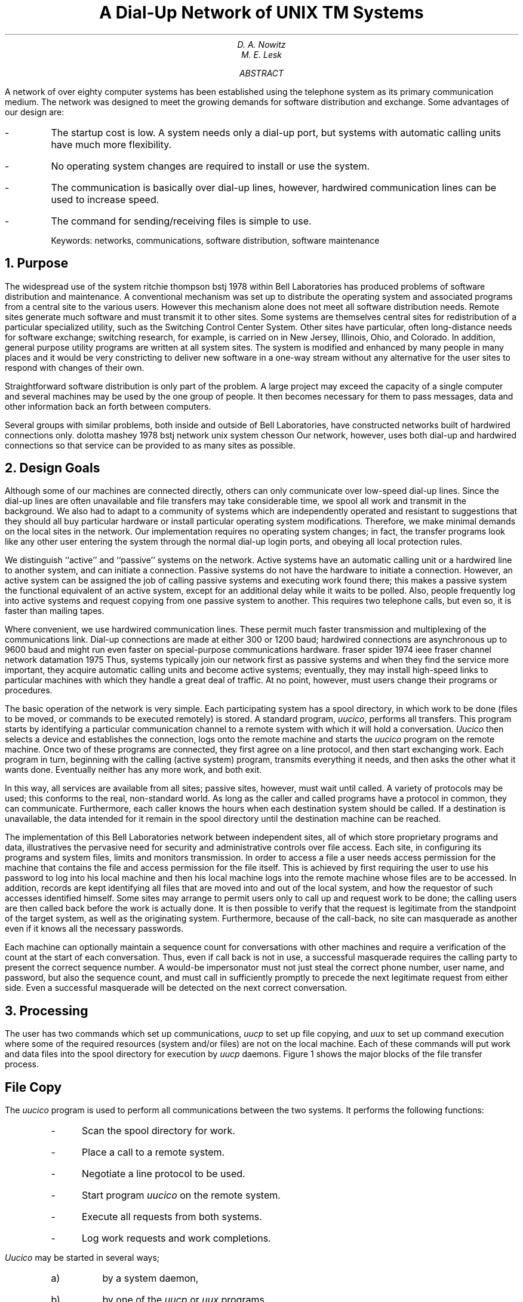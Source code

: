 .\"	@(#)network.ms	5.3 (Berkeley) 5/25/86
.\"
.EH 'SMM:21-%''A Dial-Up Network of \s-2UNIX\s+2 Systems'
.OH 'Dial-Up Network of \s-2UNIX\s+2 Systems''SMM:21-%'
.if n .ls 2
.ds RH Nowitz
.ND "August 18, 1978"
.TL
A Dial-Up Network of
UNIX\s6\uTM\d\s0
Systems
.AU
D. A. Nowitz
.AU
M. E. Lesk
.AI
.MH
.AB
.if n .ls 2
A network of over eighty
.UX
computer systems has been established using the
telephone system as its primary communication medium.
The network was designed to meet the growing demands for
software distribution and exchange.
Some advantages of our design are:
.IP -
The startup cost is low.
A system needs only a dial-up port,
but systems with automatic calling units have much more
flexibility.
.IP -
No operating system changes are required to install or use the system.
.IP -
The communication is basically over dial-up lines,
however, hardwired communication lines can be used
to increase speed.
.IP -
The command for sending/receiving files is simple to use.
.sp
Keywords: networks, communications, software distribution, software maintenance
.AE
.NH 
Purpose
.PP
The widespread use of the
.UX
system
.[
ritchie thompson bstj 1978
.]
within Bell Laboratories
has produced problems of software distribution and maintenance.
A conventional mechanism was set up to distribute the operating
system and associated programs from a central site to the
various users.
However this mechanism alone does not meet all software
distribution needs.
Remote sites generate much software and must transmit it to
other sites.
Some
.UX
systems
are themselves central sites for redistribution
of a particular specialized utility,
such as the Switching Control Center System.
Other sites have particular, often long-distance needs for
software exchange; switching research,
for example, is carried on in
New Jersey, Illinois, Ohio, and Colorado.
In addition, general purpose utility programs are written at
all
.UX
system sites.
The
.UX
system is modified
and enhanced by many people in many places and
it would be very constricting to deliver new software in a one-way
stream without any alternative
for the user sites to respond with changes of their own.
.PP
Straightforward software distribution is only part of the problem.
A large project may exceed the capacity of a single computer and
several machines may be used by the one group of people.
It then becomes necessary
for them to pass messages, data and other information back an forth
between computers.
.PP
Several groups with similar problems, both inside and outside of
Bell Laboratories, have constructed networks built of
hardwired connections only.
.[
dolotta mashey 1978 bstj
.]
.[
network unix system chesson
.]
Our network, however, uses both dial-up and hardwired
connections so that service can be provided to as many sites as possible.
.NH
Design Goals
.PP
Although some of our machines are connected directly, others
can only communicate over low-speed dial-up lines.
Since the dial-up lines are often unavailable
and file transfers may take considerable time,
we spool all work and transmit in the background.
We also had to adapt to a community of systems which are independently
operated and resistant to suggestions that they should all
buy particular hardware or install particular operating system
modifications.
Therefore, we make minimal demands on the local sites
in the network.
Our implementation requires no operating system changes;
in fact, the transfer programs look like any other user
entering the system through the normal dial-up login ports,
and obeying all local protection rules.
.PP
We distinguish ``active'' and ``passive'' systems
on the network.
Active systems have an automatic calling unit
or a hardwired line to another system,
and can initiate a connection.
Passive systems do not have the hardware
to initiate a connection.
However, an
active system can be assigned the job of calling passive
systems and executing work found there;
this makes a passive system the functional equivalent of
an active system, except for an additional delay while it waits to be polled.
Also, people frequently log into active systems and
request copying from one passive system to another.
This requires two telephone calls, but even so, it is faster
than mailing tapes.
.PP
Where convenient, we use hardwired communication lines.
These permit much faster transmission and multiplexing
of
the communications link.
Dial-up connections are made at either 300 or 1200 baud;
hardwired connections are asynchronous up to 9600 baud 
and might run even faster on special-purpose communications
hardware.
.[
fraser spider 1974 ieee
.]
.[
fraser channel network datamation 1975
.]
Thus, systems typically join our network first as
passive systems and when
they find the service more important, they acquire
automatic calling units and become active
systems; eventually, they may install high-speed
links to particular machines with which they
handle a great deal of traffic.
At no point, however, must users change their
programs or procedures.
.PP
The basic operation of the network is very simple.
Each participating system has a spool directory,
in which work to be done (files to be moved, or commands to be executed
remotely) is stored.
A standard program,
.I uucico ,
performs all transfers.
This program starts by identifying a particular communication channel
to a remote system with which it will hold a conversation.
.I Uucico
then selects a device and establishes the connection,
logs onto the remote machine
and starts the
.I uucico
program on the remote machine.
Once two of these programs are connected, they first agree on a line protocol,
and then start exchanging work.
Each program in turn, beginning with the calling (active system) program,
transmits everything it needs, and then asks the other what it wants done.
Eventually neither has any more work, and both exit.
.PP
In this way, all services are available from all sites; passive sites,
however, must wait until called.
A variety of protocols may be used; this conforms to the real,
non-standard world.
As long as the caller and called programs have a protocol in common,
they can communicate.
Furthermore, each caller knows the hours when each destination system
should be called.
If a destination is unavailable, the data intended for it
remain in the spool directory until the destination machine can be reached.
.PP
The implementation of this
Bell Laboratories network
between independent sites, all of which
store proprietary programs and data,
illustratives the pervasive need for security
and administrative controls over file access.
Each site, in configuring its programs and system files,
limits and monitors transmission.
In order to access a file a user needs access permission
for the machine that contains the file and access permission
for the file itself.
This is achieved by first requiring the user to use his password
to log into his local machine and then his local
machine logs into the remote machine whose files are to be accessed.
In addition, records are kept identifying all files
that are moved into and out of the local system,
and how the requestor of such accesses identified
himself.
Some sites may arrange
to permit users only
to call up
and request work to be done;
the calling users are then called back
before the work is actually done.
It is then possible to verify
that the request is legitimate from the standpoint of the
target system, as well as the originating system.
Furthermore, because of the call-back,
no site can masquerade as another
even if it knows all the necessary passwords.
.PP
Each machine can optionally maintain a sequence count for
conversations with other machines and require a verification of the
count at the start of each conversation.
Thus, even if call back is not in use, a successful masquerade requires
the calling party to present the correct sequence number.
A would-be impersonator must not just steal the correct phone number,
user name, and password, but also the sequence count, and must call in
sufficiently promptly to precede the next legitimate request from either side.
Even a successful masquerade will be detected on the next correct
conversation.
.NH
Processing
.PP
The user has two commands which set up communications,
.I uucp
to set up file copying,
and
.I uux
to set up command execution where some of the required
resources (system and/or files)
are not on the local machine.
Each of these commands will put work and data files
into the spool directory for execution by
.I uucp
daemons.
Figure 1 shows the major blocks of the file transfer process.
.SH
File Copy
.PP
The
.I uucico
program is used to perform all communications between
the two systems.
It performs the following functions:
.RS
.IP - 3
Scan the spool directory for work.
.IP -
Place a call to a remote system.
.IP -\ \ 
Negotiate a line protocol to be used.
.IP -\ \ 
Start program
.I uucico
on the remote system.
.IP -\ \ 
Execute all requests from both systems.
.IP -\ \ 
Log work requests and work completions.
.RE
.LP
.I Uucico
may be started in several ways;
.RS
.IP a) 5
by a system daemon,
.IP b)
by one of the
.I uucp
or
.I uux
programs,
.IP c)
by a remote system.
.RE
.SH
Scan For Work
.PP
The file names in the spool directory are constructed to allow the
daemon programs
.I "(uucico, uuxqt)"
to determine the files they should look at,
the remote machines they should call
and the order in which the files for a particular
remote machine should be processed.
.SH
Call Remote System
.PP
The call is made using information from several
files which reside in the uucp program directory.
At the start of the call process, a lock is
set on the system being called so that another
call will not be attempted at the same time.
.PP
The system name is found in a
``systems''
file.
The information contained for each system is:
.IP
.RS
.IP [1]
system name,
.IP [2]
times to call the system
(days-of-week and times-of-day),
.IP [3]
device or device type to be used for call,
.IP [4]
line speed,
.IP [5]
phone number,
.IP [6]
login information (multiple fields).
.RE
.PP
The time field is checked against the present time to see
if the call should be made.
The
.I
phone number
.R
may contain abbreviations (e.g. ``nyc'', ``boston'') which get translated into dial
sequences using a
``dial-codes'' file.
This permits the same ``phone number'' to be stored at every site, despite
local variations in telephone services and dialing conventions.
.PP
A ``devices''
file is scanned using fields [3] and [4] from the
``systems''
file to find an available device for the connection.
The program will try all devices which satisfy
[3] and [4] until a connection is made, or no more
devices can be tried.
If a non-multiplexable device is successfully opened, a lock file
is created so that another copy of
.I uucico
will not try to use it.
If the connection is complete, the
.I
login information
.R
is used to log into the remote system.
Then
a command is sent to the remote system
to start the
.I uucico
program.
The conversation between the two
.I uucico
programs begins with a handshake started by the called,
.I SLAVE ,
system.
The
.I SLAVE
sends a message to let the
.I MASTER
know it is ready to receive the system
identification and conversation sequence number.
The response from the
.I MASTER
is
verified by the
.I SLAVE
and if acceptable, protocol selection begins.
.SH
Line Protocol Selection
.PP
The remote system sends a message
.IP "" 12
P\fIproto-list\fR
.LP
where
.I proto-list
is a string of characters, each
representing a line protocol.
The calling program checks the proto-list
for a letter corresponding to an available line
protocol and returns a
.I use-protocol
message.
The
.I use-protocol
message is
.IP "" 12
U\fIcode\fR
.LP
where code is either a one character
protocol letter or a
.I N
which means there is no common protocol.
.PP
Greg Chesson designed and implemented the standard
line protocol used by the uucp transmission program.
Other protocols may be added by individual installations.
.SH
Work Processing
.PP
During processing, one program is the
.I MASTER
and the other is
.I SLAVE .
Initially, the calling program is the
.I MASTER.
These roles may switch one or more times during
the conversation.
.PP
There are four messages used during the
work processing, each specified by the first
character of the message.
They are
.KS
.TS
center;
c l.
S	send a file,
R	receive a file,
C	copy complete,
H	hangup.
.TE
.KE
.LP
The
.I MASTER
will send
.I R
or
.I S
messages until all work from the spool directory is
complete, at which point an
.I H
message will be sent.
The
.I SLAVE
will reply with
\fISY\fR, \fISN\fR, \fIRY\fR, \fIRN\fR, \fIHY\fR, \fIHN\fR,
corresponding to
.I yes
or
.I no
for each request.
.PP
The send and receive replies are
based on permission to access the
requested file/directory.
After each file is copied into the spool directory
of the receiving system,
a copy-complete message is sent by the receiver of the file.
The message
.I CY
will be sent if the
.UX
.I cp
command, used to copy from the spool directory, is successful.
Otherwise, a
.I CN
message is sent.
The requests and results are logged on both systems,
and, if requested, mail is sent to the user reporting completion
(or the user can request status information from the log program at any time).
.PP
The hangup response is determined by the
.I SLAVE
program by a work scan of the spool directory.
If work for the remote system exists in the
.I SLAVE's
spool directory, a
.I HN
message is sent and the programs switch roles.
If no work exists, an
.I HY
response is sent.
.PP
A sample conversation is shown in Figure 2.
.SH
Conversation Termination
.PP
When a
.I HY
message is received by the
.I MASTER
it is echoed back to the
.I SLAVE
and the protocols are turned off.
Each program sends a final "OO" message to the
other.
.NH
Present Uses
.PP
One application of this software is remote mail.
Normally, a
.UX
system user
writes ``mail dan'' to send mail to
user ``dan''.
By writing ``mail usg!dan''
the mail is sent to user 
``dan''
on system ``usg''.
.PP
The primary uses of our network to date have been in software maintenance.
Relatively few of the bytes passed between systems are intended for
people to read.
Instead, new programs (or new versions of programs)
are sent to users, and potential bugs are returned to authors.
Aaron Cohen has implemented a
``stockroom'' which allows remote users to call in and request software.
He keeps a ``stock list'' of available programs, and new bug
fixes and utilities are added regularly.
In this way, users can always obtain the latest version of anything
without bothering the authors of the programs.
Although the stock list is maintained on a particular system,
the items in the stockroom may be warehoused in many places;
typically each program is distributed from the home site of
its author.
Where necessary, uucp does remote-to-remote copies.
.PP
We also routinely retrieve test cases from other systems
to determine whether errors on remote systems are caused
by local misconfigurations or old versions of software,
or whether they are bugs that must be fixed at the home site.
This helps identify errors rapidly.
For one set of test programs maintained by us,
over 70% of the bugs reported from remote sites
were due to old software, and were fixed
merely by distributing the current version.
.PP
Another application of the network for software maintenance
is to compare files on two different machines.
A very useful utility on one machine has been
Doug McIlroy's ``diff'' program
which compares two text files and indicates the differences,
line by line, between them.
.[
hunt mcilroy file
.]
Only lines which are
not identical are printed.
Similarly,
the program ``uudiff''
compares files (or directories) on two machines.
One of these directories may be on a passive system.
The
``uudiff'' program
is set up to work similarly to the inter-system mail, but it is slightly
more complicated.
.PP
To avoid moving large numbers of usually identical
files,  
.I uudiff
computes file checksums
on each side, and only moves files that are different
for detailed comparison.
For large files, this process can be iterated; checksums can be computed
for each line, and only those lines that are different
actually moved.
.PP
The ``uux'' command has
been useful for providing remote output.
There are some machines which do not have hard-copy
devices, but which are connected over 9600 baud
communication lines to machines with printers.
The
.I uux
command allows the formatting of the
printout on the local machine and printing on the
remote machine using standard
.UX
command programs.
.br
.NH
Performance
.PP
Throughput, of course, is primarily dependent on transmission speed.
The table below shows the real throughput of characters
on communication links of different speeds.
These numbers represent actual data transferred;
they do not include bytes used by the line protocol for
data validation such as checksums and messages.
At the higher speeds, contention for the processors on both
ends prevents the network from driving the line full speed.
The range of speeds represents the difference between light and
heavy loads on the two systems.
If desired, operating system modifications can
be installed
that permit full use of even very fast links.
.KS
.TS
center;
c c
n n.
Nominal speed	Characters/sec.
300 baud	27
1200 baud	100-110
9600 baud	200-850
.TE
.KE
In addition to the transfer time, there is some overhead
for making the connection and logging in ranging from
15 seconds to 1 minute.
Even at 300 baud, however, a typical 5,000 byte source program
can be transferred in
four minutes instead of the 2 days that might be required
to mail a tape.
.PP
Traffic between systems is variable.  Between two
closely related systems,
we observed
20 files moved and 5 remote commands executed in a typical day.
A more normal traffic out of a single system would be around
a dozen files per day.
.PP
The total number of sites at present
in the main network is
82, which includes most of the Bell Laboratories
full-size machines
which run the
.UX
operating system.
Geographically, the machines range from Andover, Massachusetts to
Denver, Colorado.
.PP
Uucp has also
been used to set up another network
which connects a group of
systems in operational sites with the home site.
The two networks touch at one
Bell Labs computer.
.NH
Further Goals
.PP
Eventually, we would like to develop a full system of remote software
maintenance.
Conventional maintenance (a support group which mails tapes)
has many well-known disadvantages.
.[
brooks mythical man month 1975
.]
There are distribution errors and delays, resulting in old software
running at remote sites and old bugs continually reappearing.
These difficulties are aggravated when
there are 100 different small systems, instead of a few large ones.
.PP
The availability of file transfer on a network of compatible operating
systems
makes it possible just to send programs directly to the end user who wants them.
This avoids the bottleneck of negotiation and packaging in the central support
group.
The ``stockroom'' serves this function for new utilities
and fixes to old utilities.
However, it is still likely that distributions will not be sent
and installed as often as needed.
Users are justifiably suspicious of the ``latest version'' that has just
arrived; all too often it features the ``latest bug.''
What is needed is to address both problems simultaneously:
.IP 1.
Send distributions whenever programs change.
.IP 2.
Have sufficient quality control so that users will install them.
.LP
To do this, we recommend systematic regression testing both on the
distributing and receiving systems.
Acceptance testing on the receiving systems can be automated and
permits the local system to ensure that its essential work can continue
despite the constant installation of changes sent from elsewhere.
The work of writing the test sequences should be recovered in lower
counseling and distribution costs.
.PP
Some slow-speed network services are also being implemented.
We now have inter-system ``mail'' and ``diff,''
plus the many implied commands represented by ``uux.''
However, we still need inter-system ``write'' (real-time inter-user
communication) and ``who'' (list of people logged in
on different systems).
A slow-speed network of this sort may be very useful
for speeding up counseling and education, even
if not fast enough for the distributed data base
applications that attract many users to networks.
Effective use of remote execution over slow-speed lines, however,
must await the general installation of multiplexable channels so
that long file transfers do not lock out short inquiries.
.NH
Lessons
.PP
The following is a summary of the lessons we learned in
building these programs.
.IP 1.
By starting your network in a way that requires no hardware or major operating system
changes, you can get going quickly.
.IP 2.
Support will follow use.
Since the network existed and was being used, system maintainers
were easily persuaded to help keep it operating, including purchasing
additional hardware to speed traffic.
.IP 3.
Make the network commands look like local commands.
Our users have a resistance to learning anything new:
all the inter-system commands look very similar to
standard
.UX
system
commands so that little training cost
is involved.
.IP 4.
An initial error was not coordinating enough
with existing communications projects: thus, the first
version of this network was restricted to dial-up, since
it did not support the various hardware links between systems.
This has been fixed in the current system.
.SH
Acknowledgements
.PP
We thank G. L. Chesson for his design and implementation
of the packet driver and protocol, and A. S. Cohen, J. Lions,
and P. F. Long for their suggestions and assistance.
.[
$LIST$
.]
